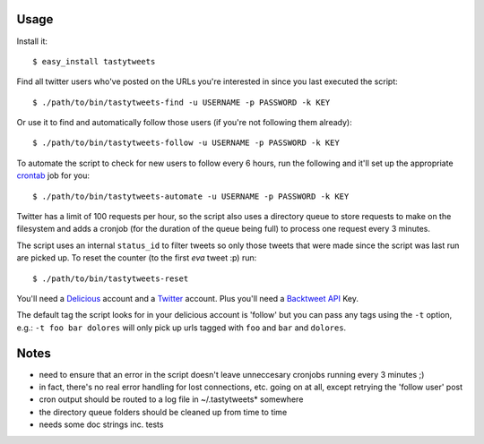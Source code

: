 Usage
-----

Install it::

    $ easy_install tastytweets

Find all twitter users who've posted on the URLs you're interested in since you last
executed the script::

    $ ./path/to/bin/tastytweets-find -u USERNAME -p PASSWORD -k KEY

Or use it to find and automatically follow those users (if you're not following them
already)::

    $ ./path/to/bin/tastytweets-follow -u USERNAME -p PASSWORD -k KEY

To automate the script to check for new users to follow every 6 hours, run the following
and it'll set up the appropriate `crontab <http://en.wikipedia.org/wiki/Cron>`_ job for you::

    $ ./path/to/bin/tastytweets-automate -u USERNAME -p PASSWORD -k KEY

Twitter has a limit of 100 requests per hour, so the script also uses a directory queue to
store requests to make on the filesystem and adds a cronjob (for the duration of the queue
being full) to process one request every 3 minutes.

The script uses an internal ``status_id`` to filter tweets so only those tweets that were
made since the script was last run are picked up.  To reset the counter (to the first *eva*
tweet :p) run::

    $ ./path/to/bin/tastytweets-reset

You'll need a `Delicious <http://www.delicious.com>`_ account and a `Twitter <http://www.twitter.com>`_ account.  Plus you'll need a `Backtweet API <http://www.backtweet.com/api>`_ Key.

The default tag the script looks for in your delicious account is 'follow' but you can
pass any tags using the ``-t`` option, e.g.: ``-t foo bar dolores`` will only pick up urls
tagged with ``foo`` and ``bar`` and ``dolores``.


Notes
-----

- need to ensure that an error in the script doesn't leave unneccesary cronjobs running every 3 minutes ;)
- in fact, there's no real error handling for lost connections, etc. going on at all, except retrying the 'follow user' post
- cron output should be routed to a log file in ~/.tastytweets* somewhere
- the directory queue folders should be cleaned up from time to time
- needs some doc strings inc. tests